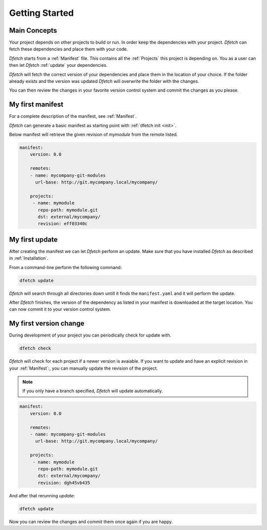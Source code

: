 .. Dfetch documentation master file

Getting Started
===============

Main Concepts
-------------
Your project depends on other projects to build or run. In order keep the dependencies
with your project. *Dfetch* can fetch these dependencies and place them with your code.

*Dfetch* starts from a :ref:`Manifest` file. This contains all the :ref:`Projects`
this project is depending on. You as a user can then let *Dfetch* :ref:`update`
your dependencies.

*Dfetch* will fetch the correct version of your dependencies and place them in the
location of your choice. If the folder already exists and the version was updated
*Dfetch* will overwrite the folder with the changes.

You can then review the changes in your favorite version control system and commit
the changes as you please.

My first manifest
-----------------
For a complete description of the manifest, see :ref:`Manifest`.

*Dfetch* can generate a basic manifest as starting point with :ref:`dfetch init <init>`.

Below manifest will retrieve the given revision of *mymodule* from the remote listed.

.. code-block:: yaml

    manifest:
        version: 0.0

        remotes:
        - name: mycompany-git-modules
          url-base: http://git.mycompany.local/mycompany/

        projects:
         - name: mymodule
           repo-path: mymodule.git
           dst: external/mycompany/
           revision: eff03340c

My first update
---------------
After creating the manifest we can let *Dfetch* perform an update.
Make sure that you have installed *Dfetch* as described in :ref:`Installation`.

From a command-line perform the following command:

.. code-block::

   dfetch update

*Dfetch* will search through all directories down untill it finds the ``manifest.yaml``
and it will perform the update.

After *Dfetch* finishes, the version of the dependency as listed in your manifest is
downloaded at the target location. You can now commit it to your version control system.

My first version change
-----------------------
During development of your project you can periodically check for update with.

.. code-block::

   dfetch check

*Dfetch* will check for each project if a newer version is avaiable.
If you want to update and have an explicit revision in your :ref:`Manifest`:,
you can manually update the revision of the project.

.. note:: If you only have a branch specified, *Dfetch* will update automatically.

.. code-block:: yaml

    manifest:
        version: 0.0

        remotes:
        - name: mycompany-git-modules
          url-base: http://git.mycompany.local/mycompany/

        projects:
         - name: mymodule
           repo-path: mymodule.git
           dst: external/mycompany/
           revision: dgh45vb435

And after that rerunning `update`:

.. code-block::

   dfetch update

Now you can review the changes and commit them once again if you are happy.
